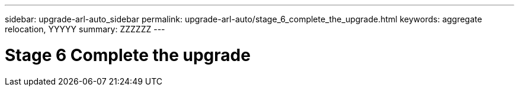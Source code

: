 ---
sidebar: upgrade-arl-auto_sidebar
permalink: upgrade-arl-auto/stage_6_complete_the_upgrade.html
keywords: aggregate relocation, YYYYY
summary: ZZZZZZ
---

= Stage 6 Complete the upgrade
:hardbreaks:
:nofooter:
:icons: font
:linkattrs:
:imagesdir: ./media/

[.lead]

// top section of page 68 of PDF  NOTE:  Also include section "Completing the upgrade for // MetroCluster FC configuration"  HOWEVER, do not use a heading. Instead use the following coding:
// 
// .For MetroCluster FC configuration
//
// You must replace...

